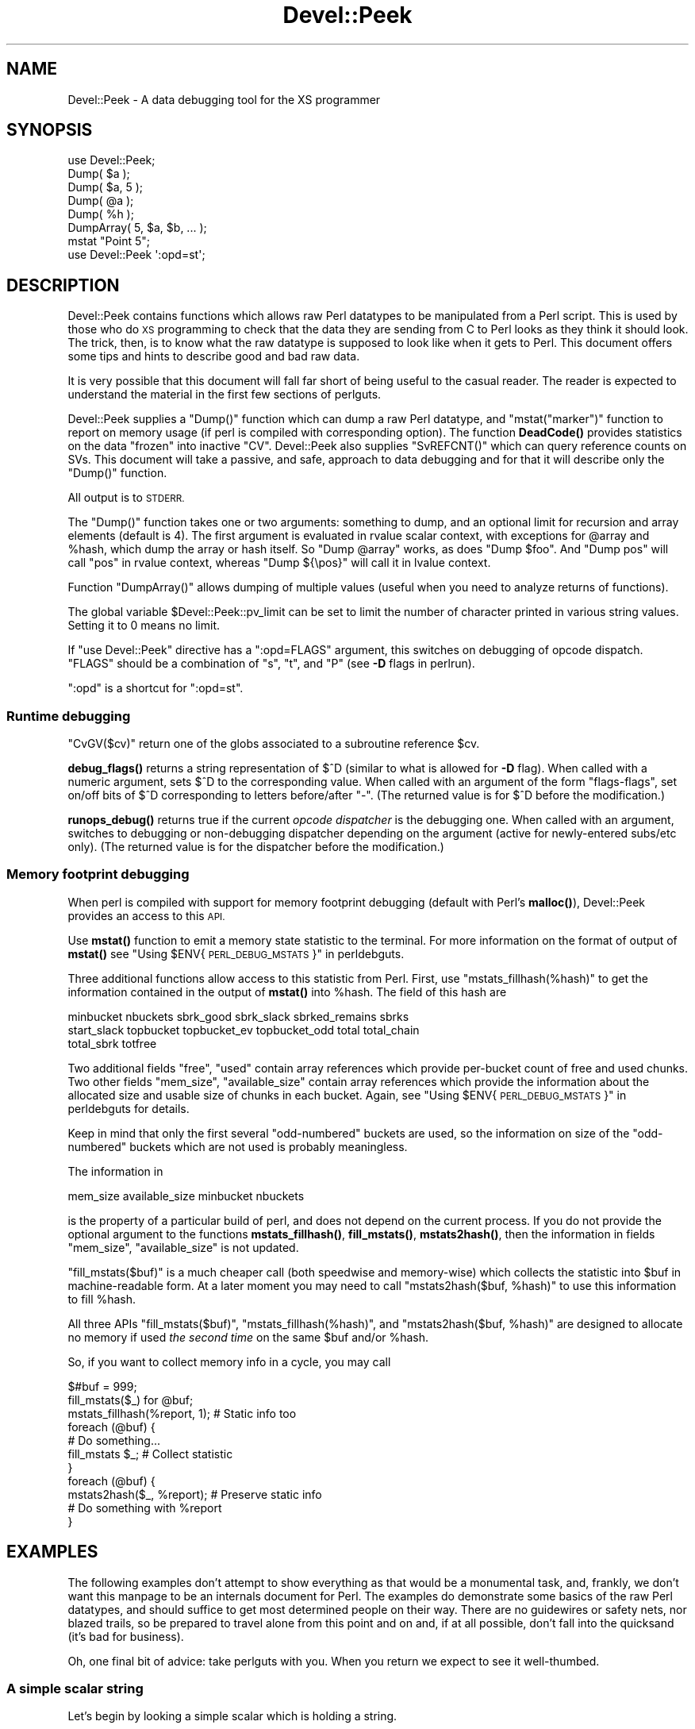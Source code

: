 .\" Automatically generated by Pod::Man 4.14 (Pod::Simple 3.43)
.\"
.\" Standard preamble:
.\" ========================================================================
.de Sp \" Vertical space (when we can't use .PP)
.if t .sp .5v
.if n .sp
..
.de Vb \" Begin verbatim text
.ft CW
.nf
.ne \\$1
..
.de Ve \" End verbatim text
.ft R
.fi
..
.\" Set up some character translations and predefined strings.  \*(-- will
.\" give an unbreakable dash, \*(PI will give pi, \*(L" will give a left
.\" double quote, and \*(R" will give a right double quote.  \*(C+ will
.\" give a nicer C++.  Capital omega is used to do unbreakable dashes and
.\" therefore won't be available.  \*(C` and \*(C' expand to `' in nroff,
.\" nothing in troff, for use with C<>.
.tr \(*W-
.ds C+ C\v'-.1v'\h'-1p'\s-2+\h'-1p'+\s0\v'.1v'\h'-1p'
.ie n \{\
.    ds -- \(*W-
.    ds PI pi
.    if (\n(.H=4u)&(1m=24u) .ds -- \(*W\h'-12u'\(*W\h'-12u'-\" diablo 10 pitch
.    if (\n(.H=4u)&(1m=20u) .ds -- \(*W\h'-12u'\(*W\h'-8u'-\"  diablo 12 pitch
.    ds L" ""
.    ds R" ""
.    ds C` ""
.    ds C' ""
'br\}
.el\{\
.    ds -- \|\(em\|
.    ds PI \(*p
.    ds L" ``
.    ds R" ''
.    ds C`
.    ds C'
'br\}
.\"
.\" Escape single quotes in literal strings from groff's Unicode transform.
.ie \n(.g .ds Aq \(aq
.el       .ds Aq '
.\"
.\" If the F register is >0, we'll generate index entries on stderr for
.\" titles (.TH), headers (.SH), subsections (.SS), items (.Ip), and index
.\" entries marked with X<> in POD.  Of course, you'll have to process the
.\" output yourself in some meaningful fashion.
.\"
.\" Avoid warning from groff about undefined register 'F'.
.de IX
..
.nr rF 0
.if \n(.g .if rF .nr rF 1
.if (\n(rF:(\n(.g==0)) \{\
.    if \nF \{\
.        de IX
.        tm Index:\\$1\t\\n%\t"\\$2"
..
.        if !\nF==2 \{\
.            nr % 0
.            nr F 2
.        \}
.    \}
.\}
.rr rF
.\"
.\" Accent mark definitions (@(#)ms.acc 1.5 88/02/08 SMI; from UCB 4.2).
.\" Fear.  Run.  Save yourself.  No user-serviceable parts.
.    \" fudge factors for nroff and troff
.if n \{\
.    ds #H 0
.    ds #V .8m
.    ds #F .3m
.    ds #[ \f1
.    ds #] \fP
.\}
.if t \{\
.    ds #H ((1u-(\\\\n(.fu%2u))*.13m)
.    ds #V .6m
.    ds #F 0
.    ds #[ \&
.    ds #] \&
.\}
.    \" simple accents for nroff and troff
.if n \{\
.    ds ' \&
.    ds ` \&
.    ds ^ \&
.    ds , \&
.    ds ~ ~
.    ds /
.\}
.if t \{\
.    ds ' \\k:\h'-(\\n(.wu*8/10-\*(#H)'\'\h"|\\n:u"
.    ds ` \\k:\h'-(\\n(.wu*8/10-\*(#H)'\`\h'|\\n:u'
.    ds ^ \\k:\h'-(\\n(.wu*10/11-\*(#H)'^\h'|\\n:u'
.    ds , \\k:\h'-(\\n(.wu*8/10)',\h'|\\n:u'
.    ds ~ \\k:\h'-(\\n(.wu-\*(#H-.1m)'~\h'|\\n:u'
.    ds / \\k:\h'-(\\n(.wu*8/10-\*(#H)'\z\(sl\h'|\\n:u'
.\}
.    \" troff and (daisy-wheel) nroff accents
.ds : \\k:\h'-(\\n(.wu*8/10-\*(#H+.1m+\*(#F)'\v'-\*(#V'\z.\h'.2m+\*(#F'.\h'|\\n:u'\v'\*(#V'
.ds 8 \h'\*(#H'\(*b\h'-\*(#H'
.ds o \\k:\h'-(\\n(.wu+\w'\(de'u-\*(#H)/2u'\v'-.3n'\*(#[\z\(de\v'.3n'\h'|\\n:u'\*(#]
.ds d- \h'\*(#H'\(pd\h'-\w'~'u'\v'-.25m'\f2\(hy\fP\v'.25m'\h'-\*(#H'
.ds D- D\\k:\h'-\w'D'u'\v'-.11m'\z\(hy\v'.11m'\h'|\\n:u'
.ds th \*(#[\v'.3m'\s+1I\s-1\v'-.3m'\h'-(\w'I'u*2/3)'\s-1o\s+1\*(#]
.ds Th \*(#[\s+2I\s-2\h'-\w'I'u*3/5'\v'-.3m'o\v'.3m'\*(#]
.ds ae a\h'-(\w'a'u*4/10)'e
.ds Ae A\h'-(\w'A'u*4/10)'E
.    \" corrections for vroff
.if v .ds ~ \\k:\h'-(\\n(.wu*9/10-\*(#H)'\s-2\u~\d\s+2\h'|\\n:u'
.if v .ds ^ \\k:\h'-(\\n(.wu*10/11-\*(#H)'\v'-.4m'^\v'.4m'\h'|\\n:u'
.    \" for low resolution devices (crt and lpr)
.if \n(.H>23 .if \n(.V>19 \
\{\
.    ds : e
.    ds 8 ss
.    ds o a
.    ds d- d\h'-1'\(ga
.    ds D- D\h'-1'\(hy
.    ds th \o'bp'
.    ds Th \o'LP'
.    ds ae ae
.    ds Ae AE
.\}
.rm #[ #] #H #V #F C
.\" ========================================================================
.\"
.IX Title "Devel::Peek 3"
.TH Devel::Peek 3 "2021-09-21" "perl v5.36.0" "Perl Programmers Reference Guide"
.\" For nroff, turn off justification.  Always turn off hyphenation; it makes
.\" way too many mistakes in technical documents.
.if n .ad l
.nh
.SH "NAME"
Devel::Peek \- A data debugging tool for the XS programmer
.SH "SYNOPSIS"
.IX Header "SYNOPSIS"
.Vb 7
\&        use Devel::Peek;
\&        Dump( $a );
\&        Dump( $a, 5 );
\&        Dump( @a );
\&        Dump( %h );
\&        DumpArray( 5, $a, $b, ... );
\&        mstat "Point 5";
\&
\&        use Devel::Peek \*(Aq:opd=st\*(Aq;
.Ve
.SH "DESCRIPTION"
.IX Header "DESCRIPTION"
Devel::Peek contains functions which allows raw Perl datatypes to be
manipulated from a Perl script.  This is used by those who do \s-1XS\s0 programming
to check that the data they are sending from C to Perl looks as they think
it should look.  The trick, then, is to know what the raw datatype is
supposed to look like when it gets to Perl.  This document offers some tips
and hints to describe good and bad raw data.
.PP
It is very possible that this document will fall far short of being useful
to the casual reader.  The reader is expected to understand the material in
the first few sections of perlguts.
.PP
Devel::Peek supplies a \f(CW\*(C`Dump()\*(C'\fR function which can dump a raw Perl
datatype, and \f(CW\*(C`mstat("marker")\*(C'\fR function to report on memory usage
(if perl is compiled with corresponding option).  The function
\&\fBDeadCode()\fR provides statistics on the data \*(L"frozen\*(R" into inactive
\&\f(CW\*(C`CV\*(C'\fR.  Devel::Peek also supplies \f(CW\*(C`SvREFCNT()\*(C'\fR which can query reference
counts on SVs.  This document will take a passive, and safe, approach
to data debugging and for that it will describe only the \f(CW\*(C`Dump()\*(C'\fR
function.
.PP
All output is to \s-1STDERR.\s0
.PP
The \f(CW\*(C`Dump()\*(C'\fR function takes one or two arguments: something to dump, and
an optional limit for recursion and array elements (default is 4).  The
first argument is evaluated in rvalue scalar context, with exceptions for
\&\f(CW@array\fR and \f(CW%hash\fR, which dump the array or hash itself.  So \f(CW\*(C`Dump @array\*(C'\fR
works, as does \f(CW\*(C`Dump $foo\*(C'\fR.  And \f(CW\*(C`Dump pos\*(C'\fR will call \f(CW\*(C`pos\*(C'\fR in rvalue
context, whereas \f(CW\*(C`Dump ${\epos}\*(C'\fR will call it in lvalue context.
.PP
Function \f(CW\*(C`DumpArray()\*(C'\fR allows dumping of multiple values (useful when you
need to analyze returns of functions).
.PP
The global variable \f(CW$Devel::Peek::pv_limit\fR can be set to limit the
number of character printed in various string values.  Setting it to 0
means no limit.
.PP
If \f(CW\*(C`use Devel::Peek\*(C'\fR directive has a \f(CW\*(C`:opd=FLAGS\*(C'\fR argument,
this switches on debugging of opcode dispatch.  \f(CW\*(C`FLAGS\*(C'\fR should be a
combination of \f(CW\*(C`s\*(C'\fR, \f(CW\*(C`t\*(C'\fR, and \f(CW\*(C`P\*(C'\fR (see
\&\fB\-D\fR flags in perlrun).
.PP
\&\f(CW\*(C`:opd\*(C'\fR is a shortcut for \f(CW\*(C`:opd=st\*(C'\fR.
.SS "Runtime debugging"
.IX Subsection "Runtime debugging"
\&\f(CW\*(C`CvGV($cv)\*(C'\fR return one of the globs associated to a subroutine reference \f(CW$cv\fR.
.PP
\&\fBdebug_flags()\fR returns a string representation of \f(CW$^D\fR (similar to
what is allowed for \fB\-D\fR flag).  When called with a numeric argument,
sets $^D to the corresponding value.  When called with an argument of
the form \f(CW"flags\-flags"\fR, set on/off bits of \f(CW$^D\fR corresponding to
letters before/after \f(CW\*(C`\-\*(C'\fR.  (The returned value is for \f(CW$^D\fR before
the modification.)
.PP
\&\fBrunops_debug()\fR returns true if the current \fIopcode dispatcher\fR is the
debugging one.  When called with an argument, switches to debugging or
non-debugging dispatcher depending on the argument (active for
newly-entered subs/etc only).  (The returned value is for the dispatcher before the modification.)
.SS "Memory footprint debugging"
.IX Subsection "Memory footprint debugging"
When perl is compiled with support for memory footprint debugging
(default with Perl's \fBmalloc()\fR), Devel::Peek provides an access to this \s-1API.\s0
.PP
Use \fBmstat()\fR function to emit a memory state statistic to the terminal.
For more information on the format of output of \fBmstat()\fR see
\&\*(L"Using \f(CW$ENV\fR{\s-1PERL_DEBUG_MSTATS\s0}\*(R" in perldebguts.
.PP
Three additional functions allow access to this statistic from Perl.
First, use \f(CW\*(C`mstats_fillhash(%hash)\*(C'\fR to get the information contained
in the output of \fBmstat()\fR into \f(CW%hash\fR. The field of this hash are
.PP
.Vb 3
\&  minbucket nbuckets sbrk_good sbrk_slack sbrked_remains sbrks
\&  start_slack topbucket topbucket_ev topbucket_odd total total_chain
\&  total_sbrk totfree
.Ve
.PP
Two additional fields \f(CW\*(C`free\*(C'\fR, \f(CW\*(C`used\*(C'\fR contain array references which
provide per-bucket count of free and used chunks.  Two other fields
\&\f(CW\*(C`mem_size\*(C'\fR, \f(CW\*(C`available_size\*(C'\fR contain array references which provide
the information about the allocated size and usable size of chunks in
each bucket.  Again, see \*(L"Using \f(CW$ENV\fR{\s-1PERL_DEBUG_MSTATS\s0}\*(R" in perldebguts
for details.
.PP
Keep in mind that only the first several \*(L"odd-numbered\*(R" buckets are
used, so the information on size of the \*(L"odd-numbered\*(R" buckets which are
not used is probably meaningless.
.PP
The information in
.PP
.Vb 1
\& mem_size available_size minbucket nbuckets
.Ve
.PP
is the property of a particular build of perl, and does not depend on
the current process.  If you do not provide the optional argument to
the functions \fBmstats_fillhash()\fR, \fBfill_mstats()\fR, \fBmstats2hash()\fR, then
the information in fields \f(CW\*(C`mem_size\*(C'\fR, \f(CW\*(C`available_size\*(C'\fR is not
updated.
.PP
\&\f(CW\*(C`fill_mstats($buf)\*(C'\fR is a much cheaper call (both speedwise and
memory-wise) which collects the statistic into \f(CW$buf\fR in
machine-readable form.  At a later moment you may need to call
\&\f(CW\*(C`mstats2hash($buf, %hash)\*(C'\fR to use this information to fill \f(CW%hash\fR.
.PP
All three APIs \f(CW\*(C`fill_mstats($buf)\*(C'\fR, \f(CW\*(C`mstats_fillhash(%hash)\*(C'\fR, and
\&\f(CW\*(C`mstats2hash($buf, %hash)\*(C'\fR are designed to allocate no memory if used
\&\fIthe second time\fR on the same \f(CW$buf\fR and/or \f(CW%hash\fR.
.PP
So, if you want to collect memory info in a cycle, you may call
.PP
.Vb 3
\&  $#buf = 999;
\&  fill_mstats($_) for @buf;
\&  mstats_fillhash(%report, 1);          # Static info too
\&
\&  foreach (@buf) {
\&    # Do something...
\&    fill_mstats $_;                     # Collect statistic
\&  }
\&  foreach (@buf) {
\&    mstats2hash($_, %report);           # Preserve static info
\&    # Do something with %report
\&  }
.Ve
.SH "EXAMPLES"
.IX Header "EXAMPLES"
The following examples don't attempt to show everything as that would be a
monumental task, and, frankly, we don't want this manpage to be an internals
document for Perl.  The examples do demonstrate some basics of the raw Perl
datatypes, and should suffice to get most determined people on their way.
There are no guidewires or safety nets, nor blazed trails, so be prepared to
travel alone from this point and on and, if at all possible, don't fall into
the quicksand (it's bad for business).
.PP
Oh, one final bit of advice: take perlguts with you.  When you return we
expect to see it well-thumbed.
.SS "A simple scalar string"
.IX Subsection "A simple scalar string"
Let's begin by looking a simple scalar which is holding a string.
.PP
.Vb 3
\&        use Devel::Peek;
\&        $a = 42; $a = "hello";
\&        Dump $a;
.Ve
.PP
The output:
.PP
.Vb 7
\&        SV = PVIV(0xbc288) at 0xbe9a8
\&          REFCNT = 1
\&          FLAGS = (POK,pPOK)
\&          IV = 42
\&          PV = 0xb2048 "hello"\e0
\&          CUR = 5
\&          LEN = 8
.Ve
.PP
This says \f(CW$a\fR is an \s-1SV,\s0 a scalar.  The scalar type is a \s-1PVIV,\s0 which is
capable of holding an integer (\s-1IV\s0) and/or a string (\s-1PV\s0) value. The scalar's
head is allocated at address 0xbe9a8, while the body is at 0xbc288.
Its reference count is 1.  It has the \f(CW\*(C`POK\*(C'\fR flag set, meaning its
current \s-1PV\s0 field is valid.  Because \s-1POK\s0 is set we look at the \s-1PV\s0 item
to see what is in the scalar.  The \e0 at the end indicate that this
\&\s-1PV\s0 is properly NUL-terminated.
Note that the \s-1IV\s0 field still contains its old numeric value, but because
\&\s-1FLAGS\s0 doesn't have \s-1IOK\s0 set, we must ignore the \s-1IV\s0 item.
\&\s-1CUR\s0 indicates the number of characters in the \s-1PV.\s0  \s-1LEN\s0 indicates the
number of bytes allocated for the \s-1PV\s0 (at least one more than \s-1CUR,\s0 because
\&\s-1LEN\s0 includes an extra byte for the end-of-string marker, then usually
rounded up to some efficient allocation unit).
.SS "A simple scalar number"
.IX Subsection "A simple scalar number"
If the scalar contains a number the raw \s-1SV\s0 will be leaner.
.PP
.Vb 3
\&        use Devel::Peek;
\&        $a = 42;
\&        Dump $a;
.Ve
.PP
The output:
.PP
.Vb 4
\&        SV = IV(0xbc818) at 0xbe9a8
\&          REFCNT = 1
\&          FLAGS = (IOK,pIOK)
\&          IV = 42
.Ve
.PP
This says \f(CW$a\fR is an \s-1SV,\s0 a scalar.  The scalar is an \s-1IV,\s0 a number.  Its
reference count is 1.  It has the \f(CW\*(C`IOK\*(C'\fR flag set, meaning it is currently
being evaluated as a number.  Because \s-1IOK\s0 is set we look at the \s-1IV\s0 item to
see what is in the scalar.
.SS "A simple scalar with an extra reference"
.IX Subsection "A simple scalar with an extra reference"
If the scalar from the previous example had an extra reference:
.PP
.Vb 4
\&        use Devel::Peek;
\&        $a = 42;
\&        $b = \e$a;
\&        Dump $a;
.Ve
.PP
The output:
.PP
.Vb 4
\&        SV = IV(0xbe860) at 0xbe9a8
\&          REFCNT = 2
\&          FLAGS = (IOK,pIOK)
\&          IV = 42
.Ve
.PP
Notice that this example differs from the previous example only in its
reference count.  Compare this to the next example, where we dump \f(CW$b\fR
instead of \f(CW$a\fR.
.SS "A reference to a simple scalar"
.IX Subsection "A reference to a simple scalar"
This shows what a reference looks like when it references a simple scalar.
.PP
.Vb 4
\&        use Devel::Peek;
\&        $a = 42;
\&        $b = \e$a;
\&        Dump $b;
.Ve
.PP
The output:
.PP
.Vb 8
\&        SV = IV(0xf041c) at 0xbe9a0
\&          REFCNT = 1
\&          FLAGS = (ROK)
\&          RV = 0xbab08
\&          SV = IV(0xbe860) at 0xbe9a8
\&            REFCNT = 2
\&            FLAGS = (IOK,pIOK)
\&            IV = 42
.Ve
.PP
Starting from the top, this says \f(CW$b\fR is an \s-1SV.\s0  The scalar is an \s-1IV,\s0
which is capable of holding an integer or reference value.
It has the \f(CW\*(C`ROK\*(C'\fR flag set, meaning it is a reference (rather than an
integer or string).  Notice that Dump
follows the reference and shows us what \f(CW$b\fR was referencing.  We see the
same \f(CW$a\fR that we found in the previous example.
.PP
Note that the value of \f(CW\*(C`RV\*(C'\fR coincides with the numbers we see when we
stringify \f(CW$b\fR. The addresses inside \s-1\fBIV\s0()\fR are addresses of
\&\f(CW\*(C`X***\*(C'\fR structures which hold the current state of an \f(CW\*(C`SV\*(C'\fR. This
address may change during lifetime of an \s-1SV.\s0
.SS "A reference to an array"
.IX Subsection "A reference to an array"
This shows what a reference to an array looks like.
.PP
.Vb 3
\&        use Devel::Peek;
\&        $a = [42];
\&        Dump $a;
.Ve
.PP
The output:
.PP
.Vb 10
\&        SV = IV(0xc85998) at 0xc859a8
\&          REFCNT = 1
\&          FLAGS = (ROK)
\&          RV = 0xc70de8
\&          SV = PVAV(0xc71e10) at 0xc70de8
\&            REFCNT = 1
\&            FLAGS = ()
\&            ARRAY = 0xc7e820
\&            FILL = 0
\&            MAX = 0
\&            FLAGS = (REAL)
\&            Elt No. 0
\&            SV = IV(0xc70f88) at 0xc70f98
\&              REFCNT = 1
\&              FLAGS = (IOK,pIOK)
\&              IV = 42
.Ve
.PP
This says \f(CW$a\fR is a reference (\s-1ROK\s0), which points to
another \s-1SV\s0 which is a \s-1PVAV,\s0 an array.  The array has one element,
element zero, which is another \s-1SV.\s0 The field \f(CW\*(C`FILL\*(C'\fR above indicates
the last element in the array, similar to \f(CW\*(C`$#$a\*(C'\fR.
.PP
If \f(CW$a\fR pointed to an array of two elements then we would see the
following.
.PP
.Vb 3
\&        use Devel::Peek \*(AqDump\*(Aq;
\&        $a = [42,24];
\&        Dump $a;
.Ve
.PP
The output:
.PP
.Vb 10
\&        SV = IV(0x158c998) at 0x158c9a8
\&          REFCNT = 1
\&          FLAGS = (ROK)
\&          RV = 0x1577de8
\&          SV = PVAV(0x1578e10) at 0x1577de8
\&            REFCNT = 1
\&            FLAGS = ()
\&            ARRAY = 0x1585820
\&            FILL = 1
\&            MAX = 1
\&            FLAGS = (REAL)
\&            Elt No. 0
\&            SV = IV(0x1577f88) at 0x1577f98
\&              REFCNT = 1
\&              FLAGS = (IOK,pIOK)
\&              IV = 42
\&            Elt No. 1
\&            SV = IV(0x158be88) at 0x158be98
\&              REFCNT = 1
\&              FLAGS = (IOK,pIOK)
\&              IV = 24
.Ve
.PP
Note that \f(CW\*(C`Dump\*(C'\fR will not report \fIall\fR the elements in the array,
only several first (depending on how deep it already went into the
report tree).
.SS "A reference to a hash"
.IX Subsection "A reference to a hash"
The following shows the raw form of a reference to a hash.
.PP
.Vb 3
\&        use Devel::Peek;
\&        $a = {hello=>42};
\&        Dump $a;
.Ve
.PP
The output:
.PP
.Vb 10
\&    SV = IV(0x55cb50b50fb0) at 0x55cb50b50fc0
\&      REFCNT = 1
\&      FLAGS = (ROK)
\&      RV = 0x55cb50b2b758
\&      SV = PVHV(0x55cb50b319c0) at 0x55cb50b2b758
\&        REFCNT = 1
\&        FLAGS = (SHAREKEYS)
\&        ARRAY = 0x55cb50b941a0  (0:7, 1:1)
\&        hash quality = 100.0%
\&        KEYS = 1
\&        FILL = 1
\&        MAX = 7
\&        Elt "hello" HASH = 0x3128ece4
\&        SV = IV(0x55cb50b464f8) at 0x55cb50b46508
\&          REFCNT = 1
\&          FLAGS = (IOK,pIOK)
\&          IV = 42
.Ve
.PP
This shows \f(CW$a\fR is a reference pointing to an \s-1SV.\s0  That \s-1SV\s0 is a \s-1PVHV,\s0 a hash.
.PP
The \*(L"quality\*(R" of a hash is defined as the total number of comparisons needed
to access every element once, relative to the expected number needed for a
random hash. The value can go over 100%.
.PP
The total number of comparisons is equal to the sum of the squares of the
number of entries in each bucket.  For a random hash of \f(CW\*(C`<n\*(C'\fR> keys into
\&\f(CW\*(C`<k\*(C'\fR> buckets, the expected value is:
.PP
.Vb 1
\&                n + n(n\-1)/2k
.Ve
.SS "Dumping a large array or hash"
.IX Subsection "Dumping a large array or hash"
The \f(CW\*(C`Dump()\*(C'\fR function, by default, dumps up to 4 elements from a
toplevel array or hash.  This number can be increased by supplying a
second argument to the function.
.PP
.Vb 3
\&        use Devel::Peek;
\&        $a = [10,11,12,13,14];
\&        Dump $a;
.Ve
.PP
Notice that \f(CW\*(C`Dump()\*(C'\fR prints only elements 10 through 13 in the above code.
The following code will print all of the elements.
.PP
.Vb 3
\&        use Devel::Peek \*(AqDump\*(Aq;
\&        $a = [10,11,12,13,14];
\&        Dump $a, 5;
.Ve
.SS "A reference to an \s-1SV\s0 which holds a C pointer"
.IX Subsection "A reference to an SV which holds a C pointer"
This is what you really need to know as an \s-1XS\s0 programmer, of course.  When
an \s-1XSUB\s0 returns a pointer to a C structure that pointer is stored in an \s-1SV\s0
and a reference to that \s-1SV\s0 is placed on the \s-1XSUB\s0 stack.  So the output from
an \s-1XSUB\s0 which uses something like the T_PTROBJ map might look something like
this:
.PP
.Vb 11
\&        SV = IV(0xf381c) at 0xc859a8
\&          REFCNT = 1
\&          FLAGS = (ROK)
\&          RV = 0xb8ad8
\&          SV = PVMG(0xbb3c8) at 0xc859a0
\&            REFCNT = 1
\&            FLAGS = (OBJECT,IOK,pIOK)
\&            IV = 729160
\&            NV = 0
\&            PV = 0
\&            STASH = 0xc1d10       "CookBookB::Opaque"
.Ve
.PP
This shows that we have an \s-1SV\s0 which is a reference, which points at another
\&\s-1SV.\s0  In this case that second \s-1SV\s0 is a \s-1PVMG,\s0 a blessed scalar.  Because it is
blessed it has the \f(CW\*(C`OBJECT\*(C'\fR flag set.  Note that an \s-1SV\s0 which holds a C
pointer also has the \f(CW\*(C`IOK\*(C'\fR flag set.  The \f(CW\*(C`STASH\*(C'\fR is set to the package
name which this \s-1SV\s0 was blessed into.
.PP
The output from an \s-1XSUB\s0 which uses something like the T_PTRREF map, which
doesn't bless the object, might look something like this:
.PP
.Vb 10
\&        SV = IV(0xf381c) at 0xc859a8
\&          REFCNT = 1
\&          FLAGS = (ROK)
\&          RV = 0xb8ad8
\&          SV = PVMG(0xbb3c8) at 0xc859a0
\&            REFCNT = 1
\&            FLAGS = (IOK,pIOK)
\&            IV = 729160
\&            NV = 0
\&            PV = 0
.Ve
.SS "A reference to a subroutine"
.IX Subsection "A reference to a subroutine"
Looks like this:
.PP
.Vb 10
\&        SV = IV(0x24d2dd8) at 0x24d2de8
\&          REFCNT = 1
\&          FLAGS = (TEMP,ROK)
\&          RV = 0x24e79d8
\&          SV = PVCV(0x24e5798) at 0x24e79d8
\&            REFCNT = 2
\&            FLAGS = ()
\&            COMP_STASH = 0x22c9c50      "main"
\&            START = 0x22eed60 ===> 0
\&            ROOT = 0x22ee490
\&            GVGV::GV = 0x22de9d8        "MY" :: "top_targets"
\&            FILE = "(eval 5)"
\&            DEPTH = 0
\&            FLAGS = 0x0
\&            OUTSIDE_SEQ = 93
\&            PADLIST = 0x22e9ed8
\&            PADNAME = 0x22e9ec0(0x22eed00) PAD = 0x22e9ea8(0x22eecd0)
\&            OUTSIDE = 0x22c9fb0 (MAIN)
.Ve
.PP
This shows that
.IP "\(bu" 4
the subroutine is not an \s-1XSUB\s0 (since \f(CW\*(C`START\*(C'\fR and \f(CW\*(C`ROOT\*(C'\fR are
non-zero, and \f(CW\*(C`XSUB\*(C'\fR is not listed, and is thus null);
.IP "\(bu" 4
that it was compiled in the package \f(CW\*(C`main\*(C'\fR;
.IP "\(bu" 4
under the name \f(CW\*(C`MY::top_targets\*(C'\fR;
.IP "\(bu" 4
inside a 5th eval in the program;
.IP "\(bu" 4
it is not currently executed (because \f(CW\*(C`DEPTH\*(C'\fR is 0);
.IP "\(bu" 4
it has no prototype (\f(CW\*(C`PROTOTYPE\*(C'\fR field is missing).
.SH "EXPORTS"
.IX Header "EXPORTS"
\&\f(CW\*(C`Dump\*(C'\fR, \f(CW\*(C`mstat\*(C'\fR, \f(CW\*(C`DeadCode\*(C'\fR, \f(CW\*(C`DumpArray\*(C'\fR, \f(CW\*(C`DumpWithOP\*(C'\fR and
\&\f(CW\*(C`DumpProg\*(C'\fR, \f(CW\*(C`fill_mstats\*(C'\fR, \f(CW\*(C`mstats_fillhash\*(C'\fR, \f(CW\*(C`mstats2hash\*(C'\fR by
default. Additionally available \f(CW\*(C`SvREFCNT\*(C'\fR, \f(CW\*(C`SvREFCNT_inc\*(C'\fR and
\&\f(CW\*(C`SvREFCNT_dec\*(C'\fR.
.SH "BUGS"
.IX Header "BUGS"
Readers have been known to skip important parts of perlguts, causing much
frustration for all.
.SH "AUTHOR"
.IX Header "AUTHOR"
Ilya Zakharevich	ilya@math.ohio\-state.edu
.PP
Copyright (c) 1995\-98 Ilya Zakharevich. All rights reserved.
This program is free software; you can redistribute it and/or
modify it under the same terms as Perl itself.
.PP
Author of this software makes no claim whatsoever about suitability,
reliability, edability, editability or usability of this product, and
should not be kept liable for any damage resulting from the use of
it. If you can use it, you are in luck, if not, I should not be kept
responsible. Keep a handy copy of your backup tape at hand.
.SH "SEE ALSO"
.IX Header "SEE ALSO"
perlguts, and perlguts, again.
